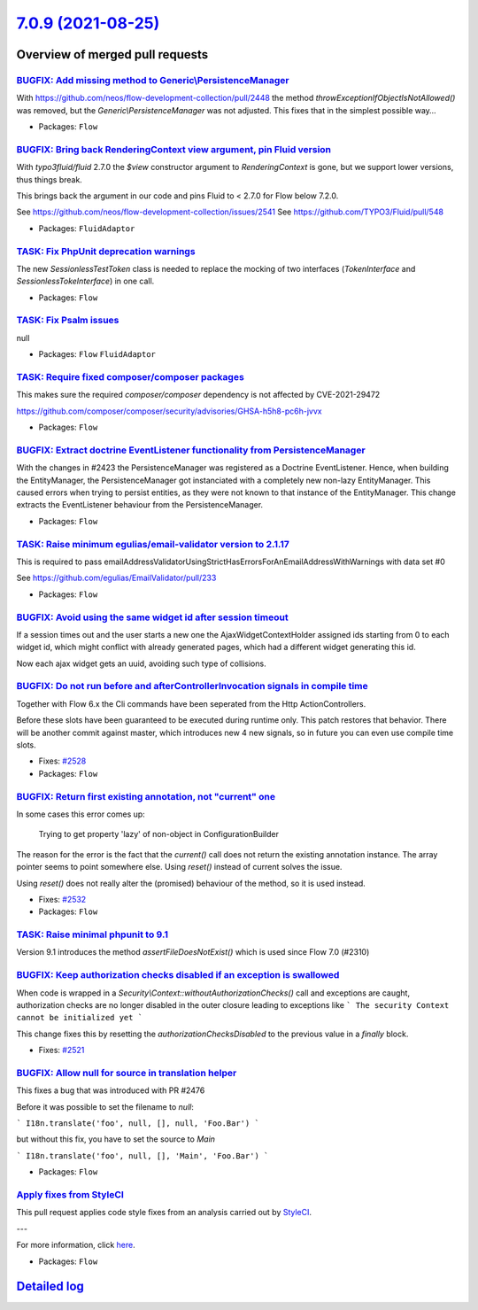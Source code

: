 `7.0.9 (2021-08-25) <https://github.com/neos/flow-development-collection/releases/tag/7.0.9>`_
==============================================================================================

Overview of merged pull requests
~~~~~~~~~~~~~~~~~~~~~~~~~~~~~~~~

`BUGFIX: Add missing method to Generic\\PersistenceManager <https://github.com/neos/flow-development-collection/pull/2544>`_
---------------------------------------------------------------------------------------------------------------------------

With https://github.com/neos/flow-development-collection/pull/2448
the method `throwExceptionIfObjectIsNotAllowed()` was removed, but
the `Generic\\PersistenceManager` was not adjusted. This fixes that in
the simplest possible way…

* Packages: ``Flow``

`BUGFIX: Bring back RenderingContext view argument, pin Fluid version <https://github.com/neos/flow-development-collection/pull/2546>`_
---------------------------------------------------------------------------------------------------------------------------------------

With `typo3fluid/fluid` 2.7.0 the `$view` constructor argument to
`RenderingContext` is gone, but we support lower versions, thus things
break.

This brings back the argument in our code and pins Fluid to < 2.7.0
for Flow below 7.2.0.

See https://github.com/neos/flow-development-collection/issues/2541
See https://github.com/TYPO3/Fluid/pull/548

* Packages: ``FluidAdaptor``

`TASK: Fix PhpUnit deprecation warnings <https://github.com/neos/flow-development-collection/pull/2542>`_
---------------------------------------------------------------------------------------------------------

The new `SessionlessTestToken` class is needed to replace the mocking of two interfaces (`TokenInterface` and `SessionlessTokeInterface`) in one call.

* Packages: ``Flow``

`TASK: Fix Psalm issues <https://github.com/neos/flow-development-collection/pull/2541>`_
-----------------------------------------------------------------------------------------

null

* Packages: ``Flow`` ``FluidAdaptor``

`TASK: Require fixed composer/composer packages <https://github.com/neos/flow-development-collection/pull/2540>`_
-----------------------------------------------------------------------------------------------------------------

This makes sure the required `composer/composer` dependency is not
affected by CVE-2021-29472

https://github.com/composer/composer/security/advisories/GHSA-h5h8-pc6h-jvvx

* Packages: ``Flow``

`BUGFIX: Extract doctrine EventListener functionality from PersistenceManager <https://github.com/neos/flow-development-collection/pull/2448>`_
-----------------------------------------------------------------------------------------------------------------------------------------------

With the changes in #2423 the PersistenceManager was registered as a Doctrine EventListener.
Hence, when building the EntityManager, the PersistenceManager got instanciated with a completely new non-lazy EntityManager. This caused errors when trying to persist entities, as they were not known to that instance of the EntityManager.
This change extracts the EventListener behaviour from the PersistenceManager.

* Packages: ``Flow``

`TASK: Raise minimum egulias/email-validator version to 2.1.17 <https://github.com/neos/flow-development-collection/pull/2531>`_
--------------------------------------------------------------------------------------------------------------------------------

This is required to pass emailAddressValidatorUsingStrictHasErrorsForAnEmailAddressWithWarnings with data set #0

See https://github.com/egulias/EmailValidator/pull/233

* Packages: ``Flow``

`BUGFIX: Avoid using the same widget id after session timeout <https://github.com/neos/flow-development-collection/pull/2509>`_
-------------------------------------------------------------------------------------------------------------------------------

If a session times out and the user starts a new one the AjaxWidgetContextHolder assigned ids starting from 0 to each widget id, which might conflict with already generated pages, which had a different widget generating this id.

Now each ajax widget gets an uuid, avoiding such type of collisions.

`BUGFIX: Do not run before and afterControllerInvocation signals in compile time <https://github.com/neos/flow-development-collection/pull/2529>`_
--------------------------------------------------------------------------------------------------------------------------------------------------

Together with Flow 6.x the Cli commands have been seperated from the Http ActionControllers.

Before these slots have been guaranteed to be executed during runtime only. This patch restores
that behavior. There will be another commit against master, which introduces new 4 new signals,
so in future you can even use compile time slots.

* Fixes: `#2528 <https://github.com/neos/flow-development-collection/issues/2528>`_
* Packages: ``Flow``

`BUGFIX: Return first existing annotation, not "current" one <https://github.com/neos/flow-development-collection/pull/2536>`_
------------------------------------------------------------------------------------------------------------------------------

In some cases this error comes up:

    Trying to get property 'lazy' of non-object in ConfigurationBuilder

The reason for the error is the fact that the `current()` call does not return the existing annotation instance. The array pointer seems to point somewhere else. Using `reset()` instead of current solves the issue.

Using `reset()` does not really alter the (promised) behaviour of the method, so it is used instead.

* Fixes: `#2532 <https://github.com/neos/flow-development-collection/issues/2532>`_
* Packages: ``Flow``

`TASK: Raise minimal phpunit to 9.1  <https://github.com/neos/flow-development-collection/pull/2530>`_
------------------------------------------------------------------------------------------------------

Version 9.1 introduces the method `assertFileDoesNotExist()`
which is used since Flow 7.0 (#2310)

`BUGFIX: Keep authorization checks disabled if an exception is swallowed <https://github.com/neos/flow-development-collection/pull/2522>`_
------------------------------------------------------------------------------------------------------------------------------------------

When code is wrapped in a `Security\\Context::withoutAuthorizationChecks()` call
and exceptions are caught, authorization checks are no longer disabled in the outer
closure leading to exceptions like
```
The security Context cannot be initialized yet
```

This change fixes this by resetting the `authorizationChecksDisabled` to the
previous value in a `finally` block.

* Fixes: `#2521 <https://github.com/neos/flow-development-collection/issues/2521>`_

`BUGFIX: Allow null for source in translation helper <https://github.com/neos/flow-development-collection/pull/2520>`_
----------------------------------------------------------------------------------------------------------------------

This fixes a bug that was introduced with PR #2476

Before it was possible to set the filename to `null`:

```
I18n.translate('foo', null, [], null, 'Foo.Bar')
```

but without this fix, you have to set the source to `Main`


```
I18n.translate('foo', null, [], 'Main', 'Foo.Bar')
```

* Packages: ``Flow``

`Apply fixes from StyleCI <https://github.com/neos/flow-development-collection/pull/2447>`_
-------------------------------------------------------------------------------------------

This pull request applies code style fixes from an analysis carried out by `StyleCI <https://github.styleci.io>`_.

---

For more information, click `here <https://github.styleci.io/analyses/yvjew5>`_.

* Packages: ``Flow``

`Detailed log <https://github.com/neos/flow-development-collection/compare/7.0.8...7.0.9>`_
~~~~~~~~~~~~~~~~~~~~~~~~~~~~~~~~~~~~~~~~~~~~~~~~~~~~~~~~~~~~~~~~~~~~~~~~~~~~~~~~~~~~~~~~~~~
